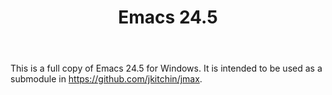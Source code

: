 #+TITLE: Emacs 24.5

This is a full copy of Emacs 24.5 for Windows. It is intended to be used as a submodule in [[https://github.com/jkitchin/jmax]].
